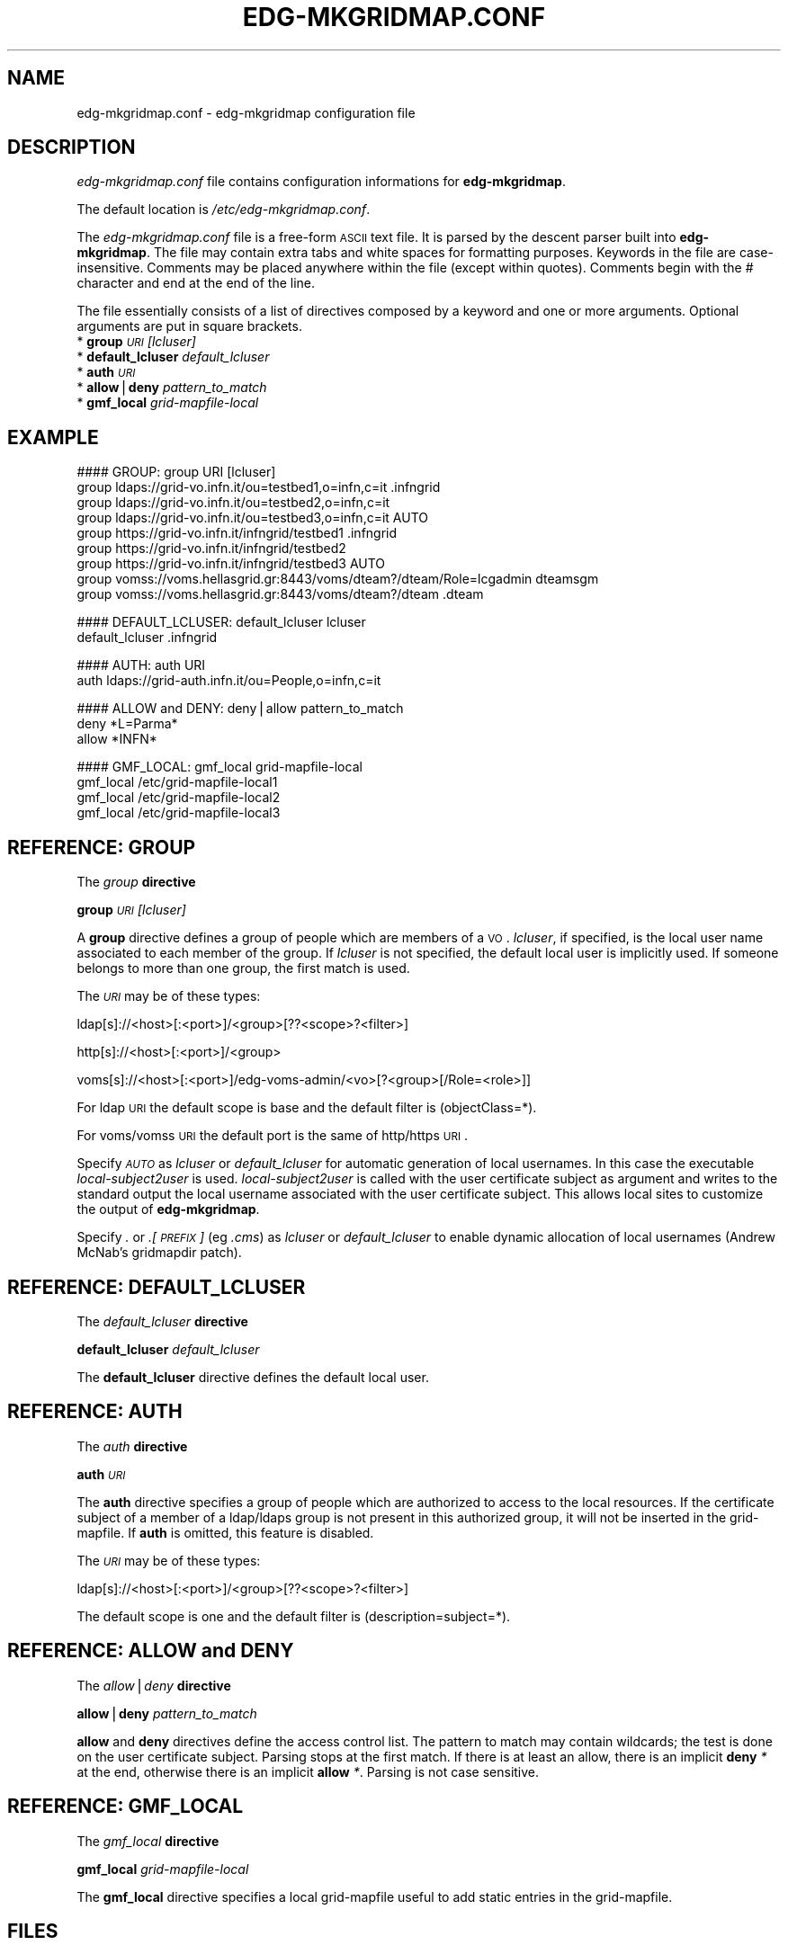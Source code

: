 .\" Automatically generated by Pod::Man v1.37, Pod::Parser v1.13
.\"
.\" Standard preamble:
.\" ========================================================================
.de Sh \" Subsection heading
.br
.if t .Sp
.ne 5
.PP
\fB\\$1\fR
.PP
..
.de Sp \" Vertical space (when we can't use .PP)
.if t .sp .5v
.if n .sp
..
.de Vb \" Begin verbatim text
.ft CW
.nf
.ne \\$1
..
.de Ve \" End verbatim text
.ft R
.fi
..
.\" Set up some character translations and predefined strings.  \*(-- will
.\" give an unbreakable dash, \*(PI will give pi, \*(L" will give a left
.\" double quote, and \*(R" will give a right double quote.  | will give a
.\" real vertical bar.  \*(C+ will give a nicer C++.  Capital omega is used to
.\" do unbreakable dashes and therefore won't be available.  \*(C` and \*(C'
.\" expand to `' in nroff, nothing in troff, for use with C<>.
.tr \(*W-|\(bv\*(Tr
.ds C+ C\v'-.1v'\h'-1p'\s-2+\h'-1p'+\s0\v'.1v'\h'-1p'
.ie n \{\
.    ds -- \(*W-
.    ds PI pi
.    if (\n(.H=4u)&(1m=24u) .ds -- \(*W\h'-12u'\(*W\h'-12u'-\" diablo 10 pitch
.    if (\n(.H=4u)&(1m=20u) .ds -- \(*W\h'-12u'\(*W\h'-8u'-\"  diablo 12 pitch
.    ds L" ""
.    ds R" ""
.    ds C` ""
.    ds C' ""
'br\}
.el\{\
.    ds -- \|\(em\|
.    ds PI \(*p
.    ds L" ``
.    ds R" ''
'br\}
.\"
.\" If the F register is turned on, we'll generate index entries on stderr for
.\" titles (.TH), headers (.SH), subsections (.Sh), items (.Ip), and index
.\" entries marked with X<> in POD.  Of course, you'll have to process the
.\" output yourself in some meaningful fashion.
.if \nF \{\
.    de IX
.    tm Index:\\$1\t\\n%\t"\\$2"
..
.    nr % 0
.    rr F
.\}
.\"
.\" For nroff, turn off justification.  Always turn off hyphenation; it makes
.\" way too many mistakes in technical documents.
.hy 0
.if n .na
.\"
.\" Accent mark definitions (@(#)ms.acc 1.5 88/02/08 SMI; from UCB 4.2).
.\" Fear.  Run.  Save yourself.  No user-serviceable parts.
.    \" fudge factors for nroff and troff
.if n \{\
.    ds #H 0
.    ds #V .8m
.    ds #F .3m
.    ds #[ \f1
.    ds #] \fP
.\}
.if t \{\
.    ds #H ((1u-(\\\\n(.fu%2u))*.13m)
.    ds #V .6m
.    ds #F 0
.    ds #[ \&
.    ds #] \&
.\}
.    \" simple accents for nroff and troff
.if n \{\
.    ds ' \&
.    ds ` \&
.    ds ^ \&
.    ds , \&
.    ds ~ ~
.    ds /
.\}
.if t \{\
.    ds ' \\k:\h'-(\\n(.wu*8/10-\*(#H)'\'\h"|\\n:u"
.    ds ` \\k:\h'-(\\n(.wu*8/10-\*(#H)'\`\h'|\\n:u'
.    ds ^ \\k:\h'-(\\n(.wu*10/11-\*(#H)'^\h'|\\n:u'
.    ds , \\k:\h'-(\\n(.wu*8/10)',\h'|\\n:u'
.    ds ~ \\k:\h'-(\\n(.wu-\*(#H-.1m)'~\h'|\\n:u'
.    ds / \\k:\h'-(\\n(.wu*8/10-\*(#H)'\z\(sl\h'|\\n:u'
.\}
.    \" troff and (daisy-wheel) nroff accents
.ds : \\k:\h'-(\\n(.wu*8/10-\*(#H+.1m+\*(#F)'\v'-\*(#V'\z.\h'.2m+\*(#F'.\h'|\\n:u'\v'\*(#V'
.ds 8 \h'\*(#H'\(*b\h'-\*(#H'
.ds o \\k:\h'-(\\n(.wu+\w'\(de'u-\*(#H)/2u'\v'-.3n'\*(#[\z\(de\v'.3n'\h'|\\n:u'\*(#]
.ds d- \h'\*(#H'\(pd\h'-\w'~'u'\v'-.25m'\f2\(hy\fP\v'.25m'\h'-\*(#H'
.ds D- D\\k:\h'-\w'D'u'\v'-.11m'\z\(hy\v'.11m'\h'|\\n:u'
.ds th \*(#[\v'.3m'\s+1I\s-1\v'-.3m'\h'-(\w'I'u*2/3)'\s-1o\s+1\*(#]
.ds Th \*(#[\s+2I\s-2\h'-\w'I'u*3/5'\v'-.3m'o\v'.3m'\*(#]
.ds ae a\h'-(\w'a'u*4/10)'e
.ds Ae A\h'-(\w'A'u*4/10)'E
.    \" corrections for vroff
.if v .ds ~ \\k:\h'-(\\n(.wu*9/10-\*(#H)'\s-2\u~\d\s+2\h'|\\n:u'
.if v .ds ^ \\k:\h'-(\\n(.wu*10/11-\*(#H)'\v'-.4m'^\v'.4m'\h'|\\n:u'
.    \" for low resolution devices (crt and lpr)
.if \n(.H>23 .if \n(.V>19 \
\{\
.    ds : e
.    ds 8 ss
.    ds o a
.    ds d- d\h'-1'\(ga
.    ds D- D\h'-1'\(hy
.    ds th \o'bp'
.    ds Th \o'LP'
.    ds ae ae
.    ds Ae AE
.\}
.rm #[ #] #H #V #F C
.\" ========================================================================
.\"
.IX Title "EDG-MKGRIDMAP.CONF 5"
.TH EDG-MKGRIDMAP.CONF 5 "2011-04-03" " " " "
.SH "NAME"
edg\-mkgridmap.conf \- edg\-mkgridmap configuration file
.SH "DESCRIPTION"
.IX Header "DESCRIPTION"
\&\fIedg\-mkgridmap.conf\fR file contains configuration informations for
\&\fBedg-mkgridmap\fR.
.PP
The default location is \fI/etc/edg\-mkgridmap.conf\fR.
.PP
The \fIedg\-mkgridmap.conf\fR file is a free-form \s-1ASCII\s0 text file. It is
parsed by the descent parser built into \fBedg-mkgridmap\fR. The file may
contain extra tabs and white spaces for formatting purposes. Keywords in
the file are case\-insensitive. Comments may be placed anywhere within the
file (except within quotes). Comments begin with the # character and end
at the end of the line.
.PP
The file essentially consists of a list of directives composed by a
keyword and one or more arguments. Optional arguments are put in square
brackets.
.IP "* \fBgroup\fR \fI\s-1URI\s0\fR \fI[lcluser]\fR" 4
.IX Item "group URI [lcluser]"
.PD 0
.IP "* \fBdefault_lcluser\fR \fIdefault_lcluser\fR" 4
.IX Item "default_lcluser default_lcluser"
.IP "* \fBauth\fR \fI\s-1URI\s0\fR" 4
.IX Item "auth URI"
.IP "* \fBallow\fR|\fBdeny\fR \fIpattern_to_match\fR" 4
.IX Item "allow|deny pattern_to_match"
.IP "* \fBgmf_local\fR \fIgrid-mapfile-local\fR" 4
.IX Item "gmf_local grid-mapfile-local"
.PD
.SH "EXAMPLE"
.IX Header "EXAMPLE"
.Vb 9
\&  #### GROUP: group URI [lcluser]
\&  group ldaps://grid-vo.infn.it/ou=testbed1,o=infn,c=it .infngrid
\&  group ldaps://grid-vo.infn.it/ou=testbed2,o=infn,c=it
\&  group ldaps://grid-vo.infn.it/ou=testbed3,o=infn,c=it AUTO
\&  group https://grid-vo.infn.it/infngrid/testbed1 .infngrid
\&  group https://grid-vo.infn.it/infngrid/testbed2
\&  group https://grid-vo.infn.it/infngrid/testbed3 AUTO
\&  group vomss://voms.hellasgrid.gr:8443/voms/dteam?/dteam/Role=lcgadmin dteamsgm
\&  group vomss://voms.hellasgrid.gr:8443/voms/dteam?/dteam .dteam
.Ve
.PP
.Vb 2
\&  #### DEFAULT_LCLUSER: default_lcluser lcluser
\&  default_lcluser .infngrid
.Ve
.PP
.Vb 2
\&  #### AUTH: auth URI
\&  auth ldaps://grid-auth.infn.it/ou=People,o=infn,c=it
.Ve
.PP
.Vb 3
\&  #### ALLOW and DENY: deny|allow pattern_to_match
\&  deny *L=Parma*
\&  allow *INFN*
.Ve
.PP
.Vb 4
\&  #### GMF_LOCAL: gmf_local grid-mapfile-local
\&  gmf_local /etc/grid-mapfile-local1
\&  gmf_local /etc/grid-mapfile-local2
\&  gmf_local /etc/grid-mapfile-local3
.Ve
.SH "REFERENCE: GROUP"
.IX Header "REFERENCE: GROUP"
The \fIgroup\fR \fBdirective\fR
.PP
\&\fBgroup\fR \fI\s-1URI\s0\fR \fI[lcluser]\fR
.PP
A \fBgroup\fR directive defines a group of people which are members of a \s-1VO\s0.
\&\fIlcluser\fR, if specified, is the local user name associated to each member
of the group. If \fIlcluser\fR is not specified, the default local user is
implicitly used. If someone belongs to more than one group, the first
match is used.
.PP
The \fI\s-1URI\s0\fR may be of these types:
.PP
ldap[s]://<host>[:<port>]/<group>[??<scope>?<filter>]
.PP
http[s]://<host>[:<port>]/<group>
.PP
voms[s]://<host>[:<port>]/edg\-voms\-admin/<vo>[?<group>[/Role=<role>]]
.PP
For ldap \s-1URI\s0 the default scope is base and the default filter is
(objectClass=*).
.PP
For voms/vomss \s-1URI\s0 the default port is the same of http/https \s-1URI\s0.
.PP
Specify \fI\s-1AUTO\s0\fR as \fIlcluser\fR or \fIdefault_lcluser\fR for automatic
generation of local usernames. In this case the executable
\&\fIlocal\-subject2user\fR is used. \fIlocal\-subject2user\fR is called with the user
certificate subject as argument and writes to the standard output the
local username associated with the user certificate subject. This allows
local sites to customize the output of \fBedg-mkgridmap\fR.
.PP
Specify \fI.\fR or \fI.[\s-1PREFIX\s0]\fR (eg \fI.cms\fR) as \fIlcluser\fR or
\&\fIdefault_lcluser\fR to enable dynamic allocation of local usernames (Andrew
McNab's gridmapdir patch).
.SH "REFERENCE: DEFAULT_LCLUSER"
.IX Header "REFERENCE: DEFAULT_LCLUSER"
The \fIdefault_lcluser\fR \fBdirective\fR
.PP
\&\fBdefault_lcluser\fR \fIdefault_lcluser\fR
.PP
The \fBdefault_lcluser\fR directive defines the default local user.
.SH "REFERENCE: AUTH"
.IX Header "REFERENCE: AUTH"
The \fIauth\fR \fBdirective\fR
.PP
\&\fBauth\fR \fI\s-1URI\s0\fR
.PP
The \fBauth\fR directive specifies a group of people which are authorized to
access to the local resources. If the certificate subject of a member of a
ldap/ldaps group is not present in this authorized group, it will not be
inserted in the grid\-mapfile. If \fBauth\fR is omitted, this feature is
disabled.
.PP
The \fI\s-1URI\s0\fR may be of these types:
.PP
ldap[s]://<host>[:<port>]/<group>[??<scope>?<filter>]
.PP
The default scope is one and the default filter is (description=subject=*).
.SH "REFERENCE: ALLOW and DENY"
.IX Header "REFERENCE: ALLOW and DENY"
The \fIallow\fR|\fIdeny\fR \fBdirective\fR
.PP
\&\fBallow\fR|\fBdeny\fR \fIpattern_to_match\fR
.PP
\&\fBallow\fR and \fBdeny\fR directives define the access control list. The
pattern to match may contain wildcards; the test is done on the user
certificate subject. Parsing stops at the first match. If there is at
least an allow, there is an implicit \fBdeny\fR \fI*\fR at the end, otherwise
there is an implicit \fBallow\fR \fI*\fR. Parsing is not case sensitive.
.SH "REFERENCE: GMF_LOCAL"
.IX Header "REFERENCE: GMF_LOCAL"
The \fIgmf_local\fR \fBdirective\fR
.PP
\&\fBgmf_local\fR \fIgrid-mapfile-local\fR
.PP
The \fBgmf_local\fR directive specifies a local grid-mapfile useful to add
static entries in the grid\-mapfile.
.SH "FILES"
.IX Header "FILES"
\&\fI/etc/edg\-mkgridmap.conf\fR
.SH "SEE ALSO"
.IX Header "SEE ALSO"
\&\fIedg\-mkgridmap\fR\|(8)
.SH "AUTHORS"
.IX Header "AUTHORS"
\&\s-1EU\s0 DataGrid Authorization Working Group,
\&\s-1EGEE\s0 Middleware Security Group, Maarten Litmaath (\s-1CERN/WLCG\s0)
